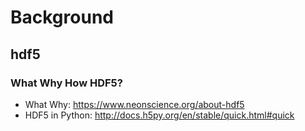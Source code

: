 * Background
** hdf5
*** What Why How HDF5?
- What Why: https://www.neonscience.org/about-hdf5
- HDF5 in Python: http://docs.h5py.org/en/stable/quick.html#quick
